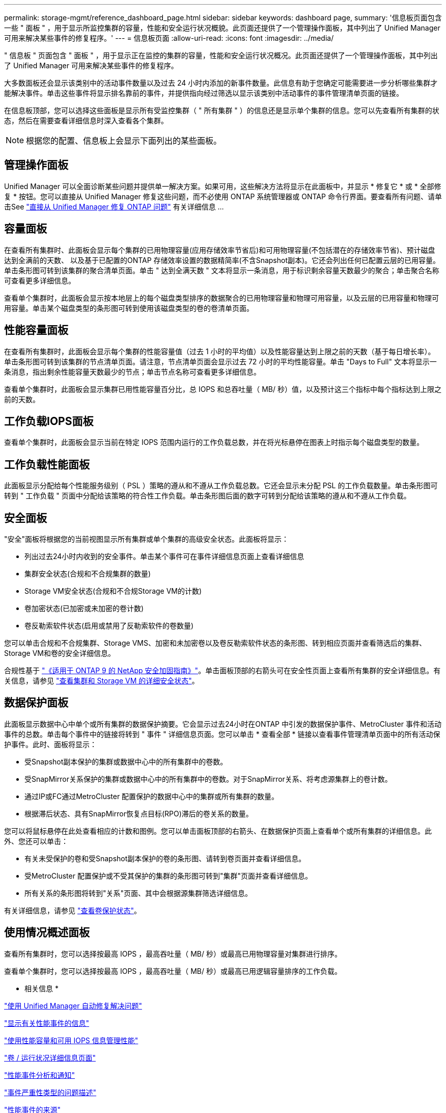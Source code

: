---
permalink: storage-mgmt/reference_dashboard_page.html 
sidebar: sidebar 
keywords: dashboard page, 
summary: '信息板页面包含一些 " 面板 " ，用于显示所监控集群的容量，性能和安全运行状况概貌。此页面还提供了一个管理操作面板，其中列出了 Unified Manager 可用来解决某些事件的修复程序。' 
---
= 信息板页面
:allow-uri-read: 
:icons: font
:imagesdir: ../media/


[role="lead"]
" 信息板 " 页面包含 " 面板 " ，用于显示正在监控的集群的容量，性能和安全运行状况概况。此页面还提供了一个管理操作面板，其中列出了 Unified Manager 可用来解决某些事件的修复程序。

大多数面板还会显示该类别中的活动事件数量以及过去 24 小时内添加的新事件数量。此信息有助于您确定可能需要进一步分析哪些集群才能解决事件。单击这些事件将显示排名靠前的事件，并提供指向经过筛选以显示该类别中活动事件的事件管理清单页面的链接。

在信息板顶部，您可以选择这些面板是显示所有受监控集群（ " 所有集群 " ）的信息还是显示单个集群的信息。您可以先查看所有集群的状态，然后在需要查看详细信息时深入查看各个集群。

[NOTE]
====
根据您的配置、信息板上会显示下面列出的某些面板。

====


== 管理操作面板

Unified Manager 可以全面诊断某些问题并提供单一解决方案。如果可用，这些解决方法将显示在此面板中，并显示 * 修复它 * 或 * 全部修复 * 按钮。您可以直接从 Unified Manager 修复这些问题，而不必使用 ONTAP 系统管理器或 ONTAP 命令行界面。要查看所有问题、请单击See link:concept_fix_ontap_issues_directly_from_unified_manager.html["直接从 Unified Manager 修复 ONTAP 问题"] 有关详细信息 ...



== 容量面板

在查看所有集群时、此面板会显示每个集群的已用物理容量(应用存储效率节省后)和可用物理容量(不包括潜在的存储效率节省)、预计磁盘达到全满前的天数、 以及基于已配置的ONTAP 存储效率设置的数据精简率(不含Snapshot副本)。它还会列出任何已配置云层的已用容量。单击条形图可转到该集群的聚合清单页面。单击 " 达到全满天数 " 文本将显示一条消息，用于标识剩余容量天数最少的聚合；单击聚合名称可查看更多详细信息。

查看单个集群时，此面板会显示按本地层上的每个磁盘类型排序的数据聚合的已用物理容量和物理可用容量，以及云层的已用容量和物理可用容量。单击某个磁盘类型的条形图可转到使用该磁盘类型的卷的卷清单页面。



== 性能容量面板

在查看所有集群时，此面板会显示每个集群的性能容量值（过去 1 小时的平均值）以及性能容量达到上限之前的天数（基于每日增长率）。单击条形图可转到该集群的节点清单页面。请注意，节点清单页面会显示过去 72 小时的平均性能容量。单击 "Days to Full" 文本将显示一条消息，指出剩余性能容量天数最少的节点；单击节点名称可查看更多详细信息。

查看单个集群时，此面板会显示集群已用性能容量百分比，总 IOPS 和总吞吐量（ MB/ 秒）值，以及预计这三个指标中每个指标达到上限之前的天数。



== 工作负载IOPS面板

查看单个集群时，此面板会显示当前在特定 IOPS 范围内运行的工作负载总数，并在将光标悬停在图表上时指示每个磁盘类型的数量。



== 工作负载性能面板

此面板显示分配给每个性能服务级别（ PSL ）策略的遵从和不遵从工作负载总数。它还会显示未分配 PSL 的工作负载数量。单击条形图可转到 " 工作负载 " 页面中分配给该策略的符合性工作负载。单击条形图后面的数字可转到分配给该策略的遵从和不遵从工作负载。



== 安全面板

"安全"面板将根据您的当前视图显示所有集群或单个集群的高级安全状态。此面板将显示：

* 列出过去24小时内收到的安全事件。单击某个事件可在事件详细信息页面上查看详细信息
* 集群安全状态(合规和不合规集群的数量)
* Storage VM安全状态(合规和不合规Storage VM的计数)
* 卷加密状态(已加密或未加密的卷计数)
* 卷反勒索软件状态(启用或禁用了反勒索软件的卷数量)


您可以单击合规和不合规集群、Storage VMS、加密和未加密卷以及卷反勒索软件状态的条形图、转到相应页面并查看筛选后的集群、Storage VM和卷的安全详细信息。

合规性基于 https://www.netapp.com/pdf.html?item=/media/10674-tr4569pdf.pdf["《适用于 ONTAP 9 的 NetApp 安全加固指南》"^]。单击面板顶部的右箭头可在安全性页面上查看所有集群的安全详细信息。有关信息，请参见 link:../health-checker/task_view_detailed_security_status_for_clusters_and_svms.html["查看集群和 Storage VM 的详细安全状态"]。



== 数据保护面板

此面板显示数据中心中单个或所有集群的数据保护摘要。它会显示过去24小时在ONTAP 中引发的数据保护事件、MetroCluster 事件和活动事件的总数。单击每个事件中的链接将转到 " 事件 " 详细信息页面。您可以单击 * 查看全部 * 链接以查看事件管理清单页面中的所有活动保护事件。此时、面板将显示：

* 受Snapshot副本保护的集群或数据中心中的所有集群中的卷数。
* 受SnapMirror关系保护的集群或数据中心中的所有集群中的卷数。对于SnapMirror关系、将考虑源集群上的卷计数。
* 通过IP或FC通过MetroCluster 配置保护的数据中心中的集群或所有集群的数量。
* 根据滞后状态、具有SnapMirror恢复点目标(RPO)滞后的卷关系的数量。


您可以将鼠标悬停在此处查看相应的计数和图例。您可以单击面板顶部的右箭头、在数据保护页面上查看单个或所有集群的详细信息。此外、您还可以单击：

* 有关未受保护的卷和受Snapshot副本保护的卷的条形图、请转到卷页面并查看详细信息。
* 受MetroCluster 配置保护或不受其保护的集群的条形图可转到"集群"页面并查看详细信息。
* 所有关系的条形图将转到"关系"页面、其中会根据源集群筛选详细信息。


有关详细信息，请参见 link:../data-protection/view-protection-status.html["查看卷保护状态"]。



== 使用情况概述面板

查看所有集群时，您可以选择按最高 IOPS ，最高吞吐量（ MB/ 秒）或最高已用物理容量对集群进行排序。

查看单个集群时，您可以选择按最高 IOPS ，最高吞吐量（ MB/ 秒）或最高已用逻辑容量排序的工作负载。

* 相关信息 *

link:../events/task_fix_issues_using_um_automatic_remediations.html["使用 Unified Manager 自动修复解决问题"]

link:../performance-checker/task_display_information_about_performance_event.html["显示有关性能事件的信息"]

link:../performance-checker/concept_manage_performance_using_perf_capacity_available_iops.html["使用性能容量和可用 IOPS 信息管理性能"]

link:../health-checker/reference_health_volume_details_page.html["卷 / 运行状况详细信息页面"]

link:../performance-checker/reference_performance_event_analysis_and_notification.html["性能事件分析和通知"]

link:../events/reference_description_of_event_severity_types.html["事件严重性类型的问题描述"]

link:../performance-checker/concept_sources_of_performance_events.html["性能事件的来源"]

link:../health-checker/concept_manage_cluster_security_objectives.html["管理集群安全目标"]

link:../performance-checker/concept_monitor_cluster_performance_from_cluster_landing_page.html["从性能集群登录页面监控集群性能"]

link:../performance-checker/concept_monitor_performance_using_object_performance.html["使用性能清单页面监控性能"]

